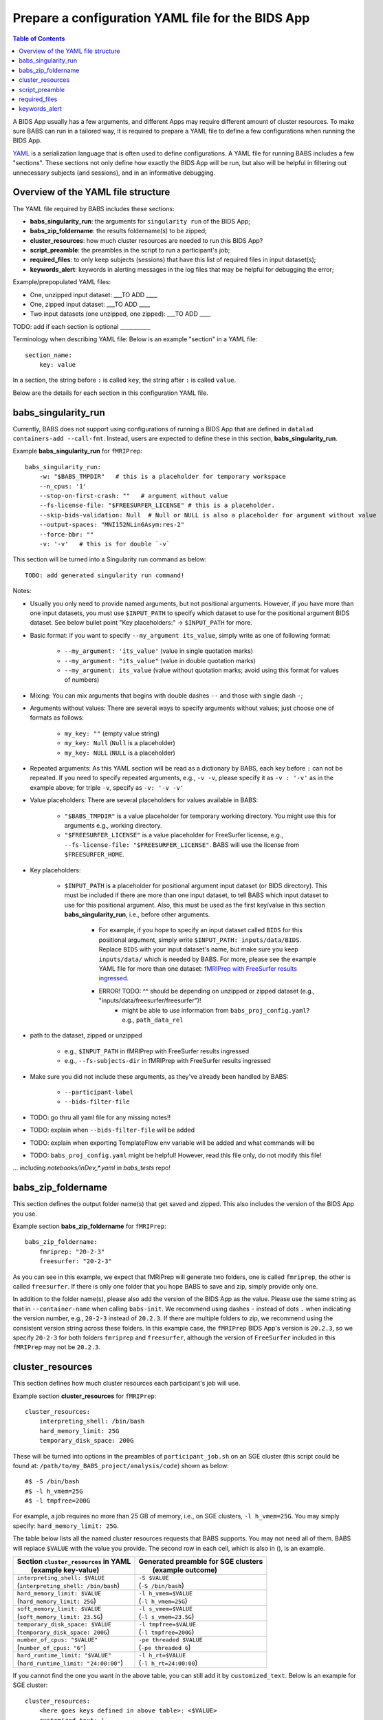 *******************************************************
Prepare a configuration YAML file for the BIDS App
*******************************************************

.. contents:: Table of Contents

A BIDS App usually has a few arguments, and different Apps may require different amount of cluster resources. To make sure BABS can run in a tailored way, it is required to prepare a YAML file to define a few configurations when running the BIDS App.

`YAML <https://yaml.org/>`_ is a serialization language that is often used to define configurations. A YAML file for running BABS includes a few "sections". These sections not only define how exactly the BIDS App will be run, but also will be helpful in filtering out unnecessary subjects (and sessions), and in an informative debugging.

Overview of the YAML file structure
========================================
The YAML file required by BABS includes these sections:

* **babs_singularity_run**: the arguments for ``singularity run`` of the BIDS App;
* **babs_zip_foldername**: the results foldername(s) to be zipped;
* **cluster_resources**: how much cluster resources are needed to run this BIDS App?
* **script_preamble**: the preambles in the script to run a participant's job;
* **required_files**: to only keep subjects (sessions) that have this list of required files in input dataset(s);
* **keywords_alert**: keywords in alerting messages in the log files that may be helpful for debugging the error;


Example/prepopulated YAML files:

* One, unzipped input dataset: ___TO ADD ____
* One, zipped input dataset: ___TO ADD ____
* Two input datasets (one unzipped, one zipped): ___TO ADD ____

.. `YAML file for fMRIPrep <https://github.com/PennLINC/babs/blob/main/notebooks/example_container_fmriprep.yaml>`_
.. `YAML file for XCP-D <https://github.com/PennLINC/babs/blob/main/notebooks/example_container_xcpd.yaml>`_
.. `YAML file for fMRIPrep with FreeSurfer results ingressed <https://github.com/PennLINC/babs/blob/main/notebooks/example_container_fmriprep_ingressed_fs.yaml>`_

TODO: add if each section is optional ___________

Terminology when describing YAML file: Below is an example "section" in a YAML file::

    section_name:
        key: value

In a section, the string before ``:`` is called ``key``, the string after ``:`` is called ``value``.

Below are the details for each section in this configuration YAML file.

babs_singularity_run
========================
Currently, BABS does not support using configurations of running a BIDS App
that are defined in ``datalad containers-add --call-fmt``.
Instead, users are expected to define these in this section, **babs_singularity_run**.

Example **babs_singularity_run** for ``fMRIPrep``::

    babs_singularity_run:
        -w: "$BABS_TMPDIR"   # this is a placeholder for temporary workspace
        --n_cpus: '1'
        --stop-on-first-crash: ""   # argument without value
        --fs-license-file: "$FREESURFER_LICENSE" # this is a placeholder.
        --skip-bids-validation: Null  # Null or NULL is also a placeholder for argument without value
        --output-spaces: "MNI152NLin6Asym:res-2"
        --force-bbr: ""
        -v: '-v'   # this is for double `-v`

This section will be turned into a Singularity run command as below::

    TODO: add generated singularity run command!

Notes:

* Usually you only need to provide named arguments, but not positional arguments. However, if you have more than one input datasets, you must use ``$INPUT_PATH`` to specify which dataset to use for the positional argument BIDS dataset. See below bullet point "Key placeholders:" -> ``$INPUT_PATH`` for more.
* Basic format: if you want to specify ``--my_argument its_value``, simply write as one of following format:

    * ``--my_argument: 'its_value'``    (value in single quotation marks)
    * ``--my_argument: "its_value"``    (value in double quotation marks)
    * ``--my_argument: its_value``    (value without quotation marks; avoid using this format for values of numbers)
* Mixing: You can mix arguments that begins with double dashes ``--`` and those with single dash ``-``;
* Arguments without values: There are several ways to specify arguments without values; just choose one of formats as follows:

    * ``my_key: ""``    (empty value string)
    * ``my_key: Null``    (``Null`` is a placeholder)
    * ``my_key: NULL``    (``NULL`` is a placeholder)
* Repeated arguments: As this YAML section will be read as a dictionary by BABS, each key before ``:`` can not be repeated. If you need to specify repeated arguments, e.g., ``-v -v``, please specify it as ``-v : '-v'`` as in the example above; for triple ``-v``, specify as ``-v: '-v -v'``
* Value placeholders: There are several placeholders for values available in BABS:

    * ``"$BABS_TMPDIR"`` is a value placeholder for temporary working directory. You might use this for arguments e.g., working directory.
    * ``"$FREESURFER_LICENSE"`` is a value placeholder for FreeSurfer license, e.g., ``--fs-license-file: "$FREESURFER_LICENSE"``. BABS will use the license from ``$FREESURFER_HOME``.
* Key placeholders:

    * ``$INPUT_PATH`` is a placeholder for positional argument input dataset (or BIDS directory). This must be included if there are more than one input dataset, to tell BABS which input dataset to use for this positional argument. Also, this must be used as the first key/value in this section **babs_singularity_run**, i.e., before other arguments.

        * For example, if you hope to specify an input dataset called ``BIDS`` for this positional argument, simply write ``$INPUT_PATH: inputs/data/BIDS``. Replace ``BIDS`` with your input dataset's name, but make sure you keep ``inputs/data/`` which is needed by BABS. For more, please see the example YAML file for more than one dataset: `fMRIPrep with FreeSurfer results ingressed <https://github.com/PennLINC/babs/blob/main/notebooks/example_container_fmriprep_ingressed_fs.yaml>`_.
        * ERROR! TODO: ^^ should be depending on unzipped or zipped dataset (e.g., "inputs/data/freesurfer/freesurfer")!
            * might be able to use information from ``babs_proj_config.yaml``? e.g., ``path_data_rel``
* path to the dataset, zipped or unzipped

    * e.g., ``$INPUT_PATH`` in fMRIPrep with FreeSurfer results ingressed
    * e.g., ``--fs-subjects-dir`` in fMRIPrep with FreeSurfer results ingressed
* Make sure you did not include these arguments, as they've already been handled by BABS:

    * ``--participant-label``
    * ``--bids-filter-file``
* TODO: go thru all yaml file for any missing notes!!
* TODO: explain when ``--bids-filter-file`` will be added
* TODO: explain when exporting TemplateFlow env variable will be added and what commands will be
* TODO: ``babs_proj_config.yaml`` might be helpful! However, read this file only, do not modify this file!

... including `notebooks/inDev_*.yaml` in `babs_tests` repo!


babs_zip_foldername
=======================

This section defines the output folder name(s) that get saved and zipped.
This also includes the version of the BIDS App you use.

Example section **babs_zip_foldername** for ``fMRIPrep``::

    babs_zip_foldername:
        fmriprep: "20-2-3"
        freesurfer: "20-2-3"

As you can see in this example, we expect that fMRIPrep will generate two folders,
one is called ``fmriprep``, the other is called ``freesurfer``.
If there is only one folder that you hope BABS to save and zip, simply provide only one.

In addition to the folder name(s), please also add the version of the BIDS App as the value.
Please use the same string as that in ``--container-name`` when calling ``babs-init``.
We recommend using dashes ``-`` instead of dots ``.`` when indicating the version number, e.g., ``20-2-3`` instead of ``20.2.3``.
If there are multiple folders to zip, we recommend using the consistent version string across these folders.
In this example case, the ``fMRIPrep`` BIDS App's version is ``20.2.3``, so we specify ``20-2-3`` for
both folders ``fmriprep`` and ``freesurfer``,
although the version of ``FreeSurfer`` included in this ``fMRIPrep`` may not be ``20.2.3``.


cluster_resources
=====================
This section defines how much cluster resources each participant's job will use.

Example section **cluster_resources** for ``fMRIPrep``::

    cluster_resources:
        interpreting_shell: /bin/bash
        hard_memory_limit: 25G
        temporary_disk_space: 200G

These will be turned into options in the preambles of ``participant_job.sh`` on an SGE cluster
(this script could be found at: ``/path/to/my_BABS_project/analysis/code``) shown as below::

    #$ -S /bin/bash
    #$ -l h_vmem=25G
    #$ -l tmpfree=200G

For example, a job requires no more than 25 GB of memory,
i.e., on SGE clusters, ``-l h_vmem=25G``.
You may simply specify: ``hard_memory_limit: 25G``.

The table below lists all the named cluster resources requests that BABS supports.
You may not need all of them.
BABS will replace ``$VALUE`` with the value you provide.
The second row in each cell, which is also in (), is an example.

.. .. list-table:: Cluster resources requests that BABS supports
..     :widths: 10 10 10 10
..     :header-rows: 1

..     * - key in ``cluster_resources``
..       - format in generated preamble
..       - example key-value in ``cluster_resources``
..       - example outcome in the preamble (SGE cluster)
..     * - interpreting_shell
..       - ``-S $VALUE``
..       - ``interpreting_shell: /bin/bash``
..       - ``-S /bin/bash``

+------------------------------------------+---------------------------------------+
| | Section ``cluster_resources`` in YAML  | | Generated preamble for SGE clusters |
| |         (example key-value)            | |           (example outcome)         |
+==========================================+=======================================+
| | ``interpreting_shell: $VALUE``         | | ``-S $VALUE``                       |
| | (``interpreting_shell: /bin/bash``)    | | (``-S /bin/bash``)                  |
+------------------------------------------+---------------------------------------+
| | ``hard_memory_limit: $VALUE``          | | ``-l h_vmem=$VALUE``                |
| | (``hard_memory_limit: 25G``)           | | (``-l h_vmem=25G``)                 |
+------------------------------------------+---------------------------------------+
| | ``soft_memory_limit: $VALUE``          | | ``-l s_vmem=$VALUE``                |
| | (``soft_memory_limit: 23.5G``)         | | (``-l s_vmem=23.5G``)               |
+------------------------------------------+---------------------------------------+
| | ``temporary_disk_space: $VALUE``       | | ``-l tmpfree=$VALUE``               |
| | (``temporary_disk_space: 200G``)       | | (``-l tmpfree=200G``)               |
+------------------------------------------+---------------------------------------+
| | ``number_of_cpus: "$VALUE"``           | | ``-pe threaded $VALUE``             |
| | (``number_of_cpus: "6"``)              | | (``-pe threaded 6``)                |
+------------------------------------------+---------------------------------------+
| | ``hard_runtime_limit: "$VALUE"``       | | ``-l h_rt=$VALUE``                  |
| | (``hard_runtime_limit: "24:00:00"``)   | | (``-l h_rt=24:00:00``)              |
+------------------------------------------+---------------------------------------+

If you cannot find the one you want in the above table, you can still add it by ``customized_text``.
Below is an example for SGE cluster::

    cluster_resources:
        <here goes keys defined in above table>: <$VALUE>
        customized_text: |
            #$ -abc this_is_an_example_customized_option_to_appear_in_preamble
            #$ -zzz there_can_be_multiple_lines_of_customized_option

Note that:

* Remember to add ``|`` after ``customized_text:``;
* As customized texts will be directly copied to the script ``participant_job.sh`` (without translation), please remember to add any necessary prefix before the option, e.g., ``#$`` for SGE clusters.

TODO: check all example YAML file i have, also check their `participant_job.sh`

script_preamble
====================
This part also goes to the preamble of the script ``participant_job.sh``
(located at: ``/path/to/my_BABS_project/analysis/code``). Different from **cluster_resources**
that provides options for cluster resources requests, this section **script_preamble** is for necessary
bash commands that are required by job running. An example would be to activate the conda environment;
however, different clusters may require different commands to do so. Therefore, BABS asks the user to
provide it.

Example section **cluster_resources** for a specific cluster::

    script_preamble: |
        source ${CONDA_PREFIX}/bin/activate babs    # replace `babs` with your conda environment name for running jobs

This will appear as below in the ``participant_job.sh``::

    # Script preambles:
    source ${CONDA_PREFIX}/bin/activate babs

.. warning::
    Above command may not apply to your cluster; check how to activate conda environment on your cluster and replace above command.

Notes:

* Remember to add ``|`` after ``script_preamble:``;
* You can also add more necessary commands by adding new lines;
* Please do NOT quote the commands in this section!

.. _required_files:

required_files
==================
You may have a dataset where not all the subjects (and sessions) have the required files for
running the BIDS App. You can simply provide this list of required files, and BABS will exclude those
subjects and sessions who don't have any of listed required files.

Example section **required_files** for ``fMRIPrep``::

    required_files:
        $INPUT_DATASET_#1:
            - "func/*_bold.nii*"
            - "anat/*_T1w.nii*"

In this example case, we specify that for the input raw BIDS dataset, which is also input dataset #1, each subject (and session) must have:

#. At least one BOLD file (``*_bold.nii*``) in folder ``func``;
#. At least one T1-weighted file (``*_T1w.nii*``) in folder ``anat``.


Notes:

* If needed, you can change ``$INPUT_DATASET_#1`` to other index of input dataset (e.g., ``$INPUT_DATASET_#2``);
* To determine the index of the input dataset to specify, please check the order of the datasets when you call ``babs-init --input``. This index starts from 1, and is a positive integer.

    * For example, to use ``fMRIPrep`` with FreeSurfer results ingressed, by calling ``babs-init --input BIDS /path/to/BIDS --input freesurfer /path/to/freesurfer_outputs``, and you hope to filter subjects based on files in raw BIDS data (here named ``BIDS``), then you should specify ``$INPUT_DATASET_#1``.
* We recommend adding ``*`` after ``.nii`` as there might only be unzipped NIfTI file (e.g., ``.nii`` instead of ``.nii.gz``) in the input dataset;
* Currently we only support checking required files in unzipped input dataset (e.g., raw BIDS dataset).


.. _keywords_alert:

keywords_alert
================
This section is optional.

This section is to define a list of alerting keywords to be searched in log files,
and these keywords may indicates failure of a job.

Example section **keywords_alert** for fMRIPrep::

    keywords_alert:
        o_file:
            - "Exception: No T1w images found for"  # not needed if setting T1w in `required_files`
            - "Excessive topologic defect encountered"
            - "Cannot allocate memory"
            - "mris_curvature_stats: Could not open file"
            - "Numerical result out of range"
            - "fMRIPrep failed"
        e_file:
            - "xxxxx"    # change this to any keywords to be found in `*.e*` file; if there is no keywords for `*.e*` file, delete `e_file` and this line


Usually there are two log files that are useful for debugging purpose, ``*.o*`` and ``*.e*``, for example, ``<jobname>.o<jobid>`` and ``<jobname>.o<jobid>``. You can define alerting keywords in either or both files, i.e., by filling out ``o_file`` (for ``*.o*`` file) and/or ``e_file`` (for ``*.e*`` file).

Detection of the keyword is performed in the order provided by the user. If ``o_file`` is former (e.g., in above case), then detection of it will be performed earlier; if a keyword is former, then that will be checked earlier. BABS also follows "detect and break" rule, i.e., for each job,

* If any keyword is detected, the detected keyword will be thrown into the ``job_status.csv``, and BABS won't detect any further keyword down in the list.
* If a keyword has been detected in the first file (``o_file`` for above example), then won't detect any keyword in the other log file (``e_file`` for above example).

.. warning::
    Detecting the keywords in the log files by BABS is case-sensitive! So please make sure the cases of keywords are in the way you hope.
